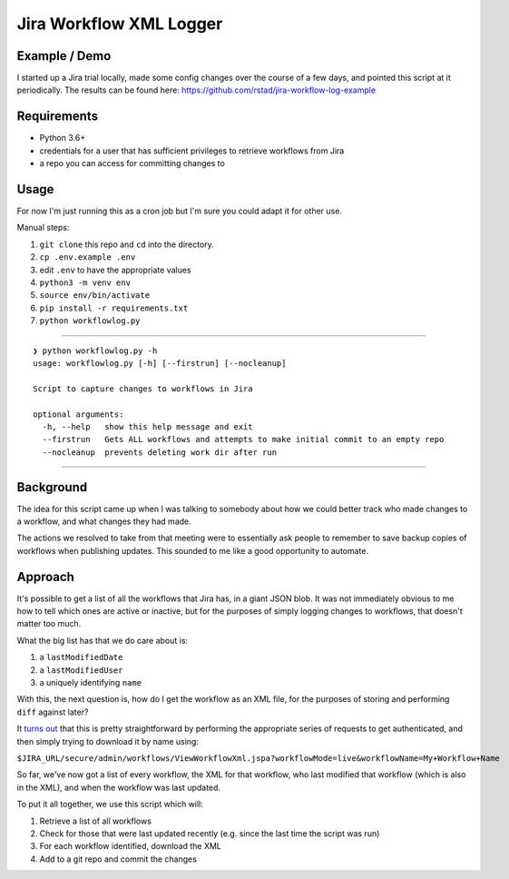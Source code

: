 ========================
Jira Workflow XML Logger
========================

Example / Demo
--------------

I started up a Jira trial locally, made some config changes over the course of a few days, and pointed this script at it periodically.  The results can be found here: `https://github.com/rstad/jira-workflow-log-example <https://github.com/rstad/jira-workflow-log-example>`_

Requirements
------------

- Python 3.6+
- credentials for a user that has sufficient privileges to retrieve workflows from Jira
- a repo you can access for committing changes to

Usage
-----

For now I'm just running this as a cron job but I'm sure you could adapt it for other use.

Manual steps:

#. ``git clone`` this repo and ``cd`` into the directory.
#. ``cp .env.example .env``
#. edit ``.env`` to have the appropriate values
#. ``python3 -m venv env``
#. ``source env/bin/activate``
#. ``pip install -r requirements.txt``
#. ``python workflowlog.py``


------------

::

 ❯ python workflowlog.py -h
 usage: workflowlog.py [-h] [--firstrun] [--nocleanup]
 
 Script to capture changes to workflows in Jira
 
 optional arguments:
   -h, --help   show this help message and exit
   --firstrun   Gets ALL workflows and attempts to make initial commit to an empty repo
   --nocleanup  prevents deleting work dir after run

------------

Background
----------

The idea for this script came up when I was talking to somebody about how we could better track who made changes to a workflow, and what changes they had made.

The actions we resolved to take from that meeting were to essentially ask people to remember to save backup copies of workflows when publishing updates.  This sounded to me like a good opportunity to automate.

Approach
--------
It's possible to get a list of all the workflows that Jira has, in a giant JSON blob.  It was not immediately obvious to me how to tell which ones are active or inactive, but for the purposes of simply logging changes to workflows, that doesn't matter too much.

What the big list has that we do care about is:

#. a ``lastModifiedDate``
#. a ``lastModifiedUser``
#. a uniquely identifying ``name``

With this, the next question is, how do I get the workflow as an XML file, for the purposes of storing and performing ``diff`` against later?

It `turns out <https://community.atlassian.com/t5/Answers-Developer-Questions/How-to-get-all-workflow-steps-through-rest-api/qaq-p/542091>`_ that this is pretty straightforward by performing the appropriate series of requests to get authenticated, and then simply trying to download it by name using:

``$JIRA_URL/secure/admin/workflows/ViewWorkflowXml.jspa?workflowMode=live&workflowName=My+Workflow+Name``

So far, we've now got a list of every workflow, the XML for that workflow, who last modified that workflow (which is also in the XML), and when the workflow was last updated.

To put it all together, we use this script which will:

#. Retrieve a list of all workflows
#. Check for those that were last updated recently (e.g. since the last time the script was run)
#. For each workflow identified, download the XML
#. Add to a git repo and commit the changes

